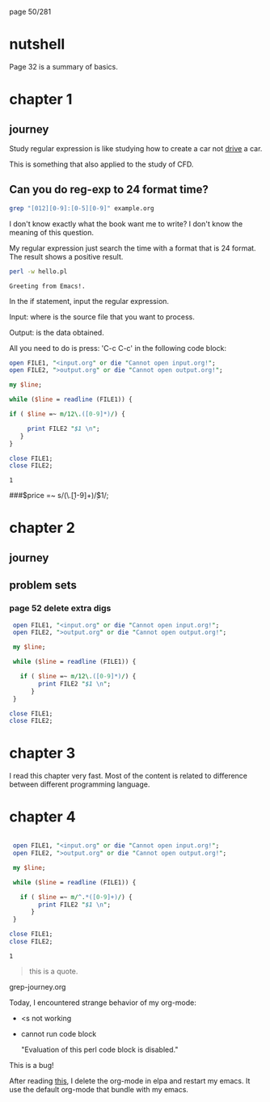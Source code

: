 page 50/281
* nutshell

  Page 32 is a summary of basics.

* chapter 1
** journey

   Study regular expression is like studying how to create a car not
   _drive_ a car.

   This is something that also applied to the study of CFD.

** Can you do reg-exp to 24 format time?

   #+BEGIN_SRC sh
     grep "[012][0-9]:[0-5][0-9]" example.org
   #+END_SRC

   #+RESULTS:

   I don't know exactly what the book want me to write? I don't know
   the meaning of this question.

   My regular expression just search the time with a format that is 24
   format. The result shows a positive result.


   #+BEGIN_SRC sh
     perl -w hello.pl
   #+END_SRC

   #+RESULTS:
   : Greeting from Emacs!.


   In the if statement, input the regular expression.

   Input: where is the source file that you want to process.

   Output: is the data obtained.

   All you need to do is press: 'C-c C-c' in the following code block:

   #+BEGIN_SRC perl
     open FILE1, "<input.org" or die "Cannot open input.org!";
     open FILE2, ">output.org" or die "Cannot open output.org!";

     my $line;

     while ($line = readline (FILE1)) {

     if ( $line =~ m/12\.([0-9]*)/) {

          print FILE2 "$1 \n";
        }
     }

     close FILE1;
     close FILE2;

   #+END_SRC

   #+RESULTS:
   : 1

   
   ###$price =~ s/(\.\d\d[1-9]+)\d*/$1/;

* chapter 2
** journey
** problem sets
*** page 52 delete extra digs
    
    #+BEGIN_SRC perl
      open FILE1, "<input.org" or die "Cannot open input.org!";
      open FILE2, ">output.org" or die "Cannot open output.org!";

      my $line;

      while ($line = readline (FILE1)) {

        if ( $line =~ m/12\.([0-9]*)/) {
             print FILE2 "$1 \n";
           }
      }

     close FILE1;
     close FILE2;

   #+END_SRC

* chapter 3

  I read this chapter very fast. Most of the content is related to
  difference between different programming language.

* chapter 4
  
   #+NAME: test
   #+begin_src perl

      open FILE1, "<input.org" or die "Cannot open input.org!";
      open FILE2, ">output.org" or die "Cannot open output.org!";

      my $line;

      while ($line = readline (FILE1)) {

        if ( $line =~ m/^.*([0-9]+)/) {
             print FILE2 "$1 \n";
           }
      }

     close FILE1;
     close FILE2;
     #+end_src

   #+RESULTS: test
   : 1

    #+RESULTS:


    #+begin_quote
    this is a quote.
    #+end_quote

    grep-journey.org

    #+CALL: grep-journey.org:test()

    Today, I encountered strange behavior of my org-mode:

    - <s not working
    - cannot run code block 

      "Evaluation of this perl code block is disabled."

    This is a bug!

    After reading [[https://emacs.stackexchange.com/questions/28441/org-mode-9-unable-to-eval-code-blocks][this]], I delete the org-mode in elpa and restart my
    emacs. It use the default org-mode that bundle with my emacs.

